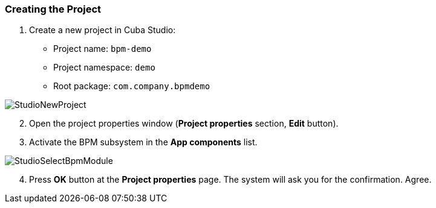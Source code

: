 :sourcesdir: ../../../source

[[qs_project_creation]]
=== Creating the Project
. Create a new project in Cuba Studio:

* Project name: `bpm-demo`
* Project namespace: `demo`
* Root package: `com.company.bpmdemo`

image::StudioNewProject.png[align="center"]

[start=2]
. Open the project properties window (*Project properties* section, *Edit* button).
. Activate the BPM subsystem in the *App components* list.

image::StudioSelectBpmModule.png[align="center"]

[start=4]
. Press *OK* button at the *Project properties* page. The system will ask you for the confirmation. Agree.

